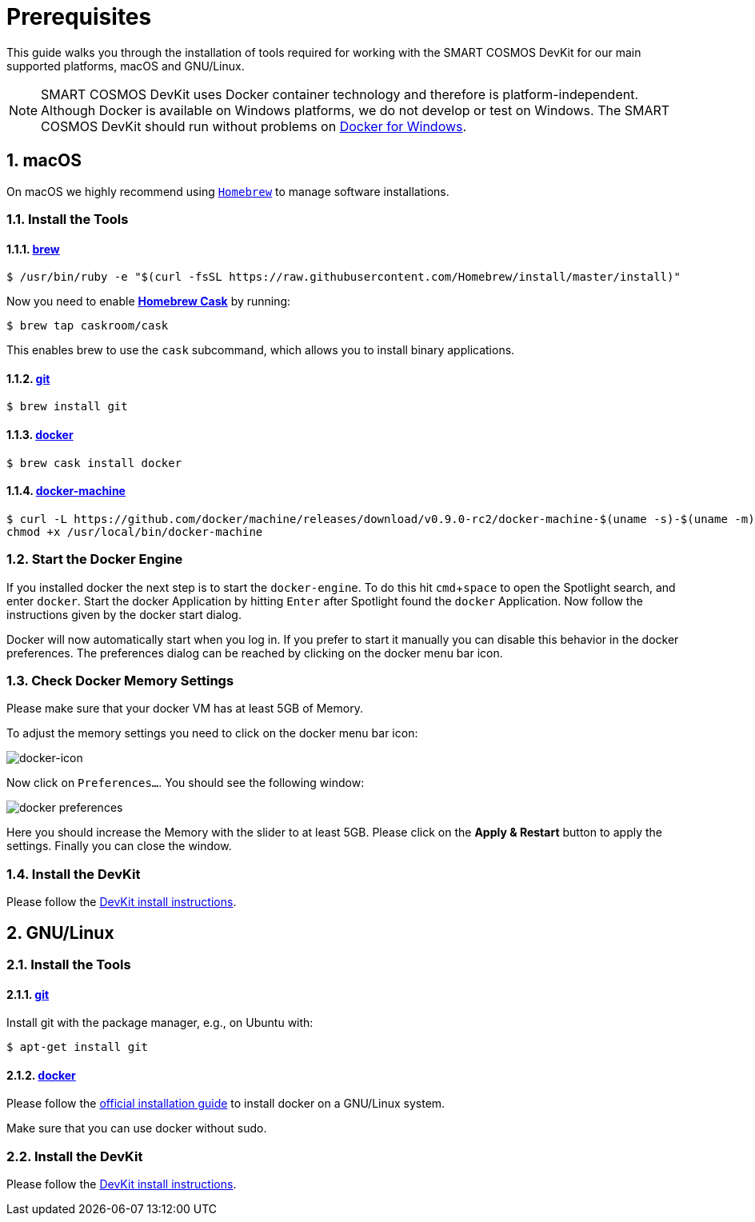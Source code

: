 = Prerequisites
:imagesdir: https://devkit.smartcosmos.net/images/guides
:experimental:
:numbered:

This guide walks you through the installation of tools required for working with
the SMART COSMOS DevKit for our main supported platforms, macOS and GNU/Linux.

NOTE: SMART COSMOS DevKit uses Docker container technology and therefore is
platform-independent. Although Docker is available on Windows platforms, we do
not develop or test on Windows.
The SMART COSMOS DevKit should run without problems on
https://docs.docker.com/docker-for-windows/[Docker for Windows].

[[macOS]]
== macOS

On macOS we highly recommend using http://brew.sh[`Homebrew`] to manage
software installations.

=== Install the Tools

==== http://brew.sh[brew]

 $ /usr/bin/ruby -e "$(curl -fsSL https://raw.githubusercontent.com/Homebrew/install/master/install)"

Now you need to enable https://caskroom.github.io/[*Homebrew Cask*] by running:

 $ brew tap caskroom/cask

This enables brew to use the `cask` subcommand, which
allows you to install binary applications.

==== https://git-scm.com/[git]

 $ brew install git

==== https://docker.com[docker]

 $ brew cask install docker

==== https://docs.docker.com/machine/overview/[docker-machine]

[source, bash]
----
$ curl -L https://github.com/docker/machine/releases/download/v0.9.0-rc2/docker-machine-$(uname -s)-$(uname -m) >/usr/local/bin/docker-machine && \
chmod +x /usr/local/bin/docker-machine
----

=== Start the Docker Engine
If you installed docker the next step is to start
the `docker-engine`. To do this hit kbd:[cmd+space] to open
the Spotlight search, and enter
`docker`. Start the docker Application by hitting kbd:[Enter] after
Spotlight found the `docker` Application.
Now follow the instructions given by the docker start
dialog.

Docker will now automatically start when you log in. If you
prefer to start it manually you
can disable this behavior in the docker preferences. The preferences dialog can be reached
by clicking on the docker menu bar icon.

=== Check Docker Memory Settings
Please make sure that your docker VM has at least 5GB of Memory.

To adjust the
memory settings you need to click on the docker menu bar icon:

image::docker-icon-macOS.png[docker-icon]

Now click on `Preferences...`. You should see the following window:

image::docker-pref-macOS.png[docker preferences]

Here you should increase the Memory with the slider to at least 5GB.
Please click on the btn:[Apply & Restart] button to
apply the settings. Finally you
can close the window.

=== Install the DevKit

Please follow the link:install-devkit.adoc[DevKit install instructions].

[[linux]]
== GNU/Linux


=== Install the Tools

==== https://git-scm.com/[git]
Install git with the package manager, e.g., on Ubuntu with:

 $ apt-get install git

==== https://docker.com[docker]
Please follow the
https://docs.docker.com/engine/installation/linux/[official installation guide]
to install docker on a GNU/Linux system.

Make sure that you can use docker without sudo.

=== Install the DevKit

Please follow the link:install-devkit.adoc[DevKit install instructions].
